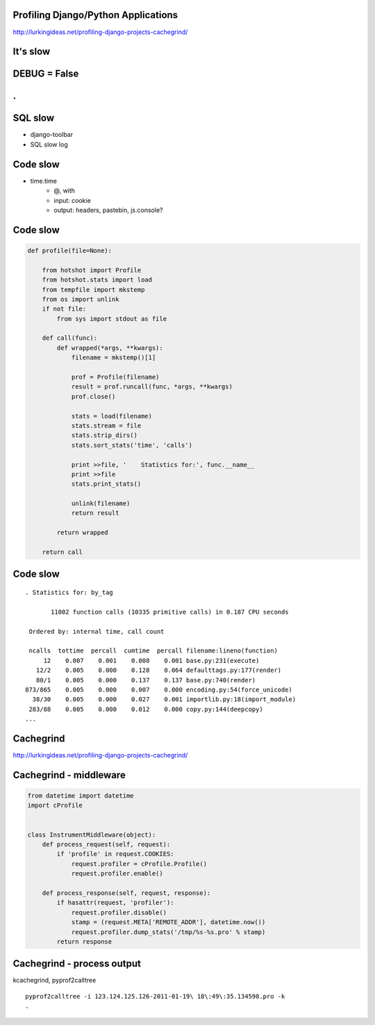 Profiling Django/Python Applications
====================================

http://lurkingideas.net/profiling-django-projects-cachegrind/


It's slow
=========


DEBUG = False
=============


.
=

.. image:: scope.jpg


SQL slow
========

* django-toolbar
* SQL slow log


Code slow
=========

* time.time
    * @, with
    * input: cookie
    * output: headers, pastebin, js.console?


Code slow
=========

.. code-block:: python

    def profile(file=None):

        from hotshot import Profile
        from hotshot.stats import load
        from tempfile import mkstemp
        from os import unlink
        if not file:
            from sys import stdout as file

        def call(func):
            def wrapped(*args, **kwargs):
                filename = mkstemp()[1]

                prof = Profile(filename)
                result = prof.runcall(func, *args, **kwargs)
                prof.close()

                stats = load(filename)
                stats.stream = file
                stats.strip_dirs()
                stats.sort_stats('time', 'calls')

                print >>file, '    Statistics for:', func.__name__
                print >>file
                stats.print_stats()

                unlink(filename)
                return result

            return wrapped

        return call


Code slow
=========

::

  . Statistics for: by_tag

         11002 function calls (10335 primitive calls) in 0.187 CPU seconds

   Ordered by: internal time, call count

   ncalls  tottime  percall  cumtime  percall filename:lineno(function)
       12    0.007    0.001    0.008    0.001 base.py:231(execute)
     12/2    0.005    0.000    0.128    0.064 defaulttags.py:177(render)
     80/1    0.005    0.000    0.137    0.137 base.py:740(render)
  873/865    0.005    0.000    0.007    0.000 encoding.py:54(force_unicode)
    38/30    0.005    0.000    0.027    0.001 importlib.py:18(import_module)
   283/88    0.005    0.000    0.012    0.000 copy.py:144(deepcopy)
  ...


Cachegrind
==========

http://lurkingideas.net/profiling-django-projects-cachegrind/

.. image:: kcachegrind-small.png
   :align: left


Cachegrind - middleware
=======================

.. code-block:: python

    from datetime import datetime
    import cProfile


    class InstrumentMiddleware(object):
        def process_request(self, request):
            if 'profile' in request.COOKIES:
                request.profiler = cProfile.Profile()
                request.profiler.enable()

        def process_response(self, request, response):
            if hasattr(request, 'profiler'):
                request.profiler.disable()
                stamp = (request.META['REMOTE_ADDR'], datetime.now())
                request.profiler.dump_stats('/tmp/%s-%s.pro' % stamp)
            return response


Cachegrind - process output
===========================

kcachegrind, pyprof2calltree

::

    pyprof2calltree -i 123.124.125.126-2011-01-19\ 18\:49\:35.134598.pro -k
    .

.. image:: kcachegrind-small.png
   :align: left


